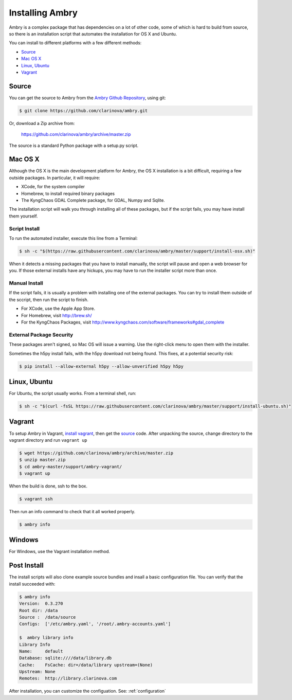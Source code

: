 .. _install:

################
Installing Ambry
################

Ambry is a complex package that has dependencies on a lot of other code, some of which is hard to build from source, so there is an installation script that automates the installation for OS X and Ubuntu.

You can install to different platforms with a few different methods:

* `Source`_
* `Mac OS X`_
* `Linux, Ubuntu`_
* `Vagrant`_

********
Source
********

You can get the source to Ambry from the `Ambry Github Repository <https://github.com/clarinova/ambry>`_, using git:


.. code-block:: bash

    $ git clone https://github.com/clarinova/ambry.git
    
Or, download a Zip archive from:

    https://github.com/clarinova/ambry/archive/master.zip

The source is a standard Python package with a setup.py script. 


********
Mac OS X
********


Although the OS X is the main development platform for Ambry, the OS X installation is a bit difficult, requiring a few outside packages. In particular, it will require:

* XCode, for the system compiler
* Homebrew, to install required binary packages
* The KyngChaos GDAL Complete package, for GDAL, Numpy and Sqlite.


The installation script  will walk you through installing all of these packages, but if the script fails, you may have install them yourself.

Script Install
--------------

To run the automated installer, execute this line from a Terminal:

.. code-block:: bash

    $ sh -c "$(https://raw.githubusercontent.com/clarinova/ambry/master/support/install-osx.sh)"

When it detects a missing packages that you have to install manually, the script will pause and open a web browser for you. If those external installs have any hickups, you may have to run the installer script more than once.

Manual Install
--------------

If the script fails, it is usually a problem with installing one of the external packages. You can try to install them outside of the sccript, then run the script to finish.

* For XCode, use the Apple App Store.
* For Homebrew, visit http://brew.sh/
* For the KyngChaos Packages, visit http://www.kyngchaos.com/software/frameworks#gdal_complete


External Package Security
-------------------------

These packages aren't signed, so Mac OS will issue a warning. Use the right-click menu to open them with the installer.

Sometimes the h5py install fails, with the h5py download not being found. This fixes, at a potential security risk:

.. code-block:: bash

    $ pip install --allow-external h5py --allow-unverified h5py h5py


*************
Linux, Ubuntu
*************

For Ubuntu, the script usually works. From a terminal shell, run:


.. code-block:: bash

    $ sh -c "$(curl -fsSL https://raw.githubusercontent.com/clarinova/ambry/master/support/install-ubuntu.sh)"

*************
Vagrant
*************

To setup Ambry in Vagrant, `install vagrant <http://docs.vagrantup.com/v2/installation/index.html>`_, then get the `source`_ code. After unpacking the source, change directory to the vagrant directory and run ``vagrant up``


.. code-block:: bash

    $ wget https://github.com/clarinova/ambry/archive/master.zip
    $ unzip master.zip
    $ cd ambry-master/support/ambry-vagrant/
    $ vagrant up
    
When the build is done, ssh to the box. 

.. code-block:: bash

    $ vagrant ssh 

Then run an info command to check that it all worked properly. 

.. code-block:: bash

    $ ambry info 

*************
Windows
*************

For Windows, use the Vagrant installation method. 

*************
Post Install
*************

The install scripts will also clone example source bundles and insall a basic configuration file. You can verify that the install succeeded with:


.. code-block:: bash

    $ ambry info 
    Version:  0.3.270
    Root dir: /data
    Source :  /data/source
    Configs:  ['/etc/ambry.yaml', '/root/.ambry-accounts.yaml']

    $  ambry library info 
    Library Info
    Name:     default
    Database: sqlite:////data/library.db
    Cache:    FsCache: dir=/data/library upstream=(None)
    Upstream: None
    Remotes:  http://library.clarinova.com

After installation, you can customize the configuation. See: :ref:`configuration`








